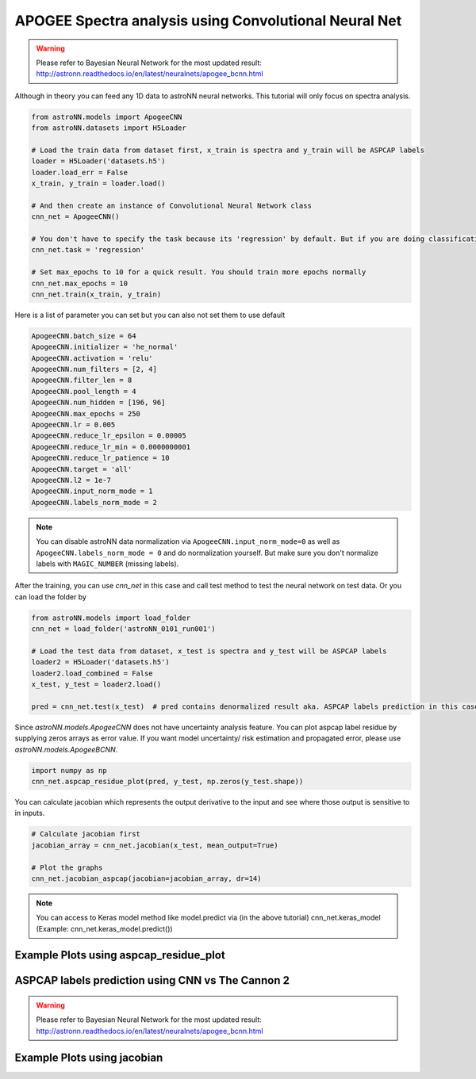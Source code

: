 APOGEE Spectra analysis using Convolutional Neural Net
---------------------------------------------------------

.. warning:: Please refer to Bayesian Neural Network for the most updated result: http://astronn.readthedocs.io/en/latest/neuralnets/apogee_bcnn.html

Although in theory you can feed any 1D data to astroNN neural networks. This tutorial will only focus on spectra analysis.

.. code-block:: python

    from astroNN.models import ApogeeCNN
    from astroNN.datasets import H5Loader

    # Load the train data from dataset first, x_train is spectra and y_train will be ASPCAP labels
    loader = H5Loader('datasets.h5')
    loader.load_err = False
    x_train, y_train = loader.load()

    # And then create an instance of Convolutional Neural Network class
    cnn_net = ApogeeCNN()

    # You don't have to specify the task because its 'regression' by default. But if you are doing classification. you can set task='classification'
    cnn_net.task = 'regression'

    # Set max_epochs to 10 for a quick result. You should train more epochs normally
    cnn_net.max_epochs = 10
    cnn_net.train(x_train, y_train)


Here is a list of parameter you can set but you can also not set them to use default

.. code-block:: python

    ApogeeCNN.batch_size = 64
    ApogeeCNN.initializer = 'he_normal'
    ApogeeCNN.activation = 'relu'
    ApogeeCNN.num_filters = [2, 4]
    ApogeeCNN.filter_len = 8
    ApogeeCNN.pool_length = 4
    ApogeeCNN.num_hidden = [196, 96]
    ApogeeCNN.max_epochs = 250
    ApogeeCNN.lr = 0.005
    ApogeeCNN.reduce_lr_epsilon = 0.00005
    ApogeeCNN.reduce_lr_min = 0.0000000001
    ApogeeCNN.reduce_lr_patience = 10
    ApogeeCNN.target = 'all'
    ApogeeCNN.l2 = 1e-7
    ApogeeCNN.input_norm_mode = 1
    ApogeeCNN.labels_norm_mode = 2

.. note:: You can disable astroNN data normalization via ``ApogeeCNN.input_norm_mode=0`` as well as ``ApogeeCNN.labels_norm_mode = 0`` and do normalization yourself. But make sure you don't normalize labels with ``MAGIC_NUMBER`` (missing labels).

After the training, you can use `cnn_net` in this case and call test method to test the neural network on test data. Or you can load the folder by

.. code-block:: python

    from astroNN.models import load_folder
    cnn_net = load_folder('astroNN_0101_run001')

    # Load the test data from dataset, x_test is spectra and y_test will be ASPCAP labels
    loader2 = H5Loader('datasets.h5')
    loader2.load_combined = False
    x_test, y_test = loader2.load()

    pred = cnn_net.test(x_test)  # pred contains denormalized result aka. ASPCAP labels prediction in this case


Since `astroNN.models.ApogeeCNN` does not have uncertainty analysis feature. You can plot aspcap label residue by supplying zeros arrays as error value. If you want model uncertainty/ risk estimation and propagated error, please use `astroNN.models.ApogeeBCNN`.

.. code-block:: python

   import numpy as np
   cnn_net.aspcap_residue_plot(pred, y_test, np.zeros(y_test.shape))


You can calculate jacobian which represents the output derivative to the input and see where those output is sensitive to in inputs.

.. code-block:: python

    # Calculate jacobian first
    jacobian_array = cnn_net.jacobian(x_test, mean_output=True)

    # Plot the graphs
    cnn_net.jacobian_aspcap(jacobian=jacobian_array, dr=14)

.. note:: You can access to Keras model method like model.predict via (in the above tutorial) cnn_net.keras_model (Example: cnn_net.keras_model.predict())

Example Plots using aspcap_residue_plot
============================================

.. image:: /neuralnets/cnn_apogee/logg_test.png
.. image:: /neuralnets/cnn_apogee/teff_test.png

ASPCAP labels prediction using CNN vs The Cannon 2
===================================================

.. warning:: Please refer to Bayesian Neural Network for the most updated result: http://astronn.readthedocs.io/en/latest/neuralnets/apogee_bcnn.html


.. image:: https://image.ibb.co/fDY5JG/table1.png

Example Plots using jacobian
============================================

.. image:: /neuralnets/bcnn_apogee/Cl_jacobian.png
.. image:: /neuralnets/bcnn_apogee/Na_jacobian.png